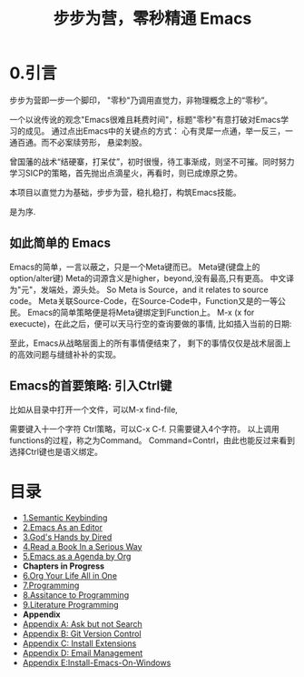 #+TITLE: 步步为营，零秒精通 Emacs
* 0.引言
步步为营即一步一个脚印， "零秒"乃调用直觉力，非物理概念上的“零秒”。
# 八股文的结构.
一个以讹传讹的观念"Emacs很难且耗费时间"，标题"零秒"有意打破对Emacs学习的成见。 通过点出Emacs中的关键点的方式： 心有灵犀一点通，举一反三，一通百通。而不必案牍劳形， 悬梁刺股。

曾国藩的战术“结硬寨，打呆仗”，初时很慢，待工事渐成，则坚不可摧。同时努力学习SICP的策略，首先抛出点滴星火，再看时，则已成燎原之势。

本项目以直觉力为基础，步步为营，稳扎稳打，构筑Emacs技能。

是为序.

** 如此简单的 Emacs

Emacs的简单，一言以蔽之，只是一个Meta键而已。
Meta键(键盘上的option/alter键)
Meta的词源含义是higher，beyond,没有最高,只有更高。
中文译为"元"，发端处，源头处。
So Meta is Source，and it relates to source code。
Meta关联Source-Code，在Source-Code中，Function又是的一等公民。
Emacs的简单策略便是将Meta键绑定到Function上。
M-x (x for execucte)，在此之后，便可以天马行空的查询要做的事情,
比如插入当前的日期:
#+ATTR_HTML: :width 500px
[[file:images/00.preface-current-date.png]]

至此，Emacs从战略层面上的所有事情便结束了， 剩下的事情仅仅是战术层面上的高效问题与缝缝补补的实现。

** Emacs的首要策略: 引入Ctrl键

比如从目录中打开一个文件，可以M-x find-file,
#+ATTR_HTML: :width 500px
[[file:images/00.preface-find-file.png]]
需要键入十一个字符 Ctrl策略，可以C-x C-f. 只需要键入4个字符。
以上调用functions的过程，称之为Command。 Command=Contrl，由此也能反过来看到选择Ctrl键也是语义绑定。

* 目录
- [[file:01.Semantic-Keybinding.org][1.Semantic Keybinding]]
- [[file:02.Emacs-As-an-Editor.org][2.Emacs As an Editor]]
- [[file:03.God's-Eyes-and-Hands-by-Dired-and-Bookmarks.org][3.God's Hands by Dired]]
- [[file:04.Read-a-Book-In-a-Serioius-Way.org][4.Read a Book In a Serious Way]]
- [[file:05.Emacs-as-a-Agenda-by-Org.org][5.Emacs as a Agenda by Org]]
+ *Chapters in Progress*
- [[file:06.Org-Your-Life-All-in-One.org][6.Org Your Life All in One]]
- [[file:07.Programming.org][7.Programming]]
- [[file:08.Assitance-to-Programming.org][8.Assitance to Programming]]
- [[file:09.Literature-Programming.org][9.Literature Programming]]
+ *Appendix*
- [[file:Appendix-A.Ask-and-Harvest-Answers.org][Appendix A: Ask but not Search]]
- [[file:Appendix-B.Git-Version-Control.org][Appendix B: Git Version Control]]
- [[file:Appendix-C.Install-Extensions.org][Appendix C: Install Extensions]]
- [[file:Appendix-D.Email-Management.org][Appendix D: Email Management]]
- [[file:Appendix-E.Guidelines-to-employ-Emacs-On-Windows.md][Appendix E:Install-Emacs-On-Windows]]

